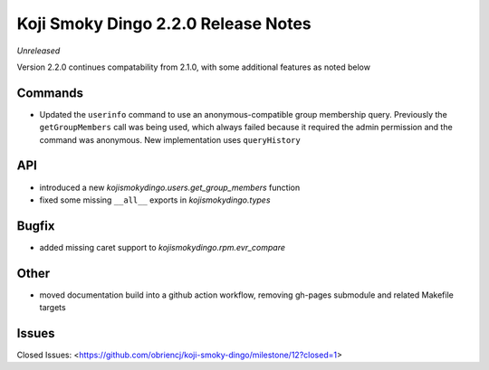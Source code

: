 Koji Smoky Dingo 2.2.0 Release Notes
====================================

*Unreleased*

Version 2.2.0 continues compatability from 2.1.0, with some additional
features as noted below


Commands
--------

* Updated the ``userinfo`` command to use an anonymous-compatible
  group membership query. Previously the ``getGroupMembers`` call was
  being used, which always failed because it required the admin
  permission and the command was anonymous. New implementation uses
  ``queryHistory``


API
---

* introduced a new `kojismokydingo.users.get_group_members` function
* fixed some missing ``__all__`` exports in `kojismokydingo.types`


Bugfix
------

* added missing caret support to `kojismokydingo.rpm.evr_compare`


Other
-----

* moved documentation build into a github action workflow, removing
  gh-pages submodule and related Makefile targets


Issues
------

Closed Issues:
<https://github.com/obriencj/koji-smoky-dingo/milestone/12?closed=1>
